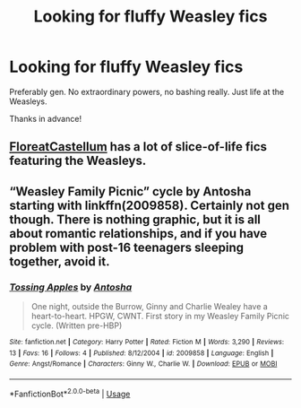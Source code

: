 #+TITLE: Looking for fluffy Weasley fics

* Looking for fluffy Weasley fics
:PROPERTIES:
:Author: justconfused0012
:Score: 6
:DateUnix: 1591082570.0
:DateShort: 2020-Jun-02
:FlairText: Request
:END:
Preferably gen. No extraordinary powers, no bashing really. Just life at the Weasleys.

Thanks in advance!


** [[https://archiveofourown.org/series/1344409][FloreatCastellum]] has a lot of slice-of-life fics featuring the Weasleys.
:PROPERTIES:
:Author: sailingg
:Score: 4
:DateUnix: 1591114016.0
:DateShort: 2020-Jun-02
:END:


** “Weasley Family Picnic” cycle by Antosha starting with linkffn(2009858). Certainly not gen though. There is nothing graphic, but it is all about romantic relationships, and if you have problem with post-16 teenagers sleeping together, avoid it.
:PROPERTIES:
:Author: ceplma
:Score: 3
:DateUnix: 1591097573.0
:DateShort: 2020-Jun-02
:END:

*** [[https://www.fanfiction.net/s/2009858/1/][*/Tossing Apples/*]] by [[https://www.fanfiction.net/u/581954/Antosha][/Antosha/]]

#+begin_quote
  One night, outside the Burrow, Ginny and Charlie Wealey have a heart-to-heart. HPGW, CWNT. First story in my Weasley Family Picnic cycle. (Written pre-HBP)
#+end_quote

^{/Site/:} ^{fanfiction.net} ^{*|*} ^{/Category/:} ^{Harry} ^{Potter} ^{*|*} ^{/Rated/:} ^{Fiction} ^{M} ^{*|*} ^{/Words/:} ^{3,290} ^{*|*} ^{/Reviews/:} ^{13} ^{*|*} ^{/Favs/:} ^{16} ^{*|*} ^{/Follows/:} ^{4} ^{*|*} ^{/Published/:} ^{8/12/2004} ^{*|*} ^{/id/:} ^{2009858} ^{*|*} ^{/Language/:} ^{English} ^{*|*} ^{/Genre/:} ^{Angst/Romance} ^{*|*} ^{/Characters/:} ^{Ginny} ^{W.,} ^{Charlie} ^{W.} ^{*|*} ^{/Download/:} ^{[[http://www.ff2ebook.com/old/ffn-bot/index.php?id=2009858&source=ff&filetype=epub][EPUB]]} ^{or} ^{[[http://www.ff2ebook.com/old/ffn-bot/index.php?id=2009858&source=ff&filetype=mobi][MOBI]]}

--------------

*FanfictionBot*^{2.0.0-beta} | [[https://github.com/tusing/reddit-ffn-bot/wiki/Usage][Usage]]
:PROPERTIES:
:Author: FanfictionBot
:Score: 1
:DateUnix: 1591097582.0
:DateShort: 2020-Jun-02
:END:
